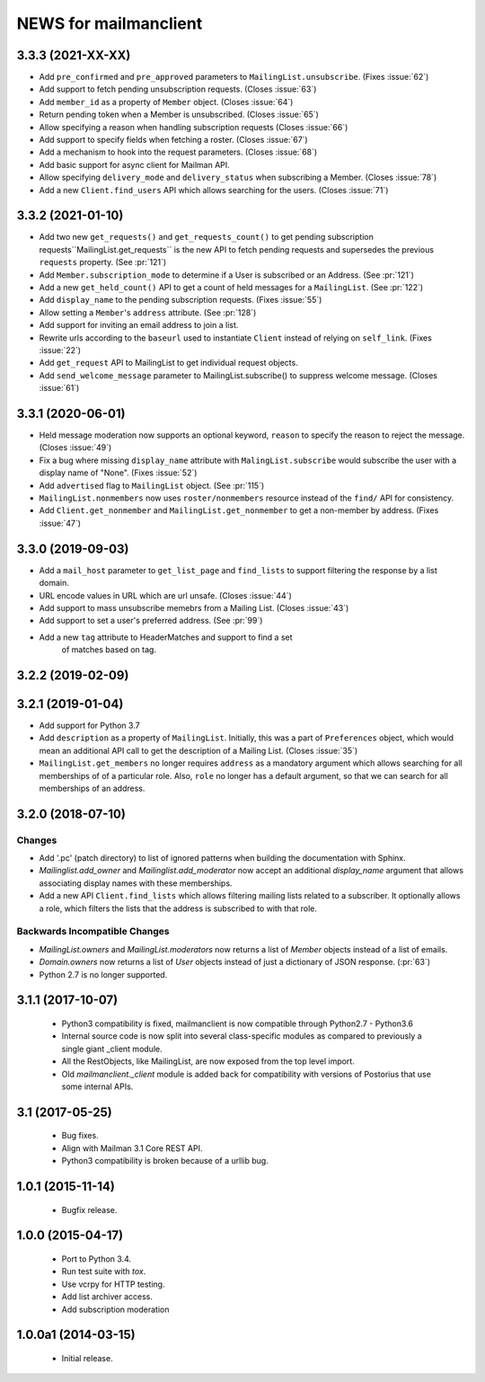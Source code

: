 =======================
NEWS for mailmanclient
=======================


.. _news-3.3.3:

3.3.3 (2021-XX-XX)
==================
- Add ``pre_confirmed`` and ``pre_approved`` parameters to
  ``MailingList.unsubscribe``. (Fixes :issue:`62`)
- Add support to fetch pending unsubscription requests. (Closes :issue:`63`)
- Add ``member_id`` as a property of ``Member`` object. (Closes :issue:`64`)
- Return pending token when a Member is unsubscribed. (Closes :issue:`65`)
- Allow specifying a reason when handling subscription requests (Closes :issue:`66`)
- Add support to specify fields when fetching a roster. (Closes :issue:`67`)
- Add a mechanism to hook into the request parameters. (Closes :issue:`68`)
- Add basic support for async client for Mailman API.
- Allow specifying ``delivery_mode`` and ``delivery_status`` when subscribing
  a Member. (Closes :issue:`78`)
- Add a new ``Client.find_users`` API which allows searching for the
  users. (Closes :issue:`71`)

.. _news-3.3.2:

3.3.2 (2021-01-10)
==================

- Add two new ``get_requests()`` and ``get_requests_count()`` to get pending
  subscription requests``MailingList.get_requests`` is the new API to fetch
  pending requests and supersedes the previous ``requests`` property. (See
  :pr:`121`)
- Add ``Member.subscription_mode`` to determine if a User is subscribed or an
  Address. (See :pr:`121`)
- Add a new ``get_held_count()`` API to get a count of held messages for a
  ``MailingList``. (See :pr:`122`)
- Add ``display_name`` to the pending subscription requests. (Fixes :issue:`55`)
- Allow setting a ``Member``'s ``address`` attribute. (See :pr:`128`)
- Add support for inviting an email address to join a list.
- Rewrite urls according to the ``baseurl`` used to instantiate ``Client``
  instead of relying on ``self_link``. (Fixes :issue:`22`)
- Add ``get_request`` API to MailingList to get individual request objects.
- Add ``send_welcome_message`` parameter to MailingList.subscribe() to suppress
  welcome message. (Closes :issue:`61`)

3.3.1 (2020-06-01)
==================

- Held message moderation now supports an optional keyword, ``reason`` to
  specify the reason to reject the message. (Closes :issue:`49`)
- Fix a bug where missing ``display_name`` attribute with
  ``MalingList.subscribe`` would subscribe the user with a display name of
  "None". (Fixes :issue:`52`)
- Add ``advertised`` flag to ``MailingList`` object. (See :pr:`115`)
- ``MailingList.nonmembers`` now uses ``roster/nonmembers`` resource instead of
  the ``find/`` API for consistency.
- Add ``Client.get_nonmember`` and ``MailingList.get_nonmember`` to get a
  non-member by address. (Fixes :issue:`47`)

3.3.0 (2019-09-03)
==================

* Add a ``mail_host`` parameter to ``get_list_page`` and ``find_lists`` to
  support filtering the response by a list domain.
* URL encode values in URL which are url unsafe. (Closes :issue:`44`)
* Add support to mass unsubscribe memebrs from a Mailing List. (Closes :issue:`43`)
* Add support to set a user's preferred address. (See :pr:`99`)
* Add a new ``tag`` attribute to HeaderMatches and support to find a set
    of matches based on tag.

3.2.2 (2019-02-09)
==================


3.2.1 (2019-01-04)
==================

* Add support for Python 3.7
* Add ``description`` as a property of ``MailingList``. Initially, this was a
  part of ``Preferences`` object, which would mean an additional API call to get
  the description of a Mailing List. (Closes :issue:`35`)
* ``MailingList.get_members`` no longer requires ``address`` as a mandatory
  argument which allows searching for all memberships of of a particular role.
  Also, ``role`` no longer has a default argument, so that we can search for
  all memberships of an address.


3.2.0 (2018-07-10)
==================

Changes
-------

* Add '.pc' (patch directory) to list of ignored patterns when building the
  documentation with Sphinx.
* `Mailinglist.add_owner` and `Mailinglist.add_moderator` now accept an
  additional `display_name` argument that allows associating display names with
  these memberships.
* Add a new API ``Client.find_lists`` which allows filtering mailing lists
  related to a subscriber. It optionally allows a role, which filters the lists
  that the address is subscribed to with that role.

Backwards Incompatible Changes
-------------------------------

* `MailingList.owners` and `MailingList.moderators` now returns a list of
  `Member` objects instead of a list of emails.
* `Domain.owners` now returns a list of `User` objects instead of just a dictionary of
  JSON response. (:pr:`63`)
* Python 2.7 is no longer supported.

3.1.1 (2017-10-07)
==================

 * Python3 compatibility is fixed, mailmanclient is now compatible through Python2.7 - Python3.6
 * Internal source code is now split into several class-specific modules as
   compared to previously a single giant _client module.
 * All the RestObjects, like MailingList, are now exposed from the top level import.
 * Old `mailmanclient._client` module is added back for compatibility with
   versions of Postorius that use some internal APIs.


3.1 (2017-05-25)
================

 * Bug fixes.
 * Align with Mailman 3.1 Core REST API.
 * Python3 compatibility is broken because of a urllib bug.


1.0.1 (2015-11-14)
==================

 * Bugfix release.


1.0.0 (2015-04-17)
==================

 * Port to Python 3.4.
 * Run test suite with `tox`.
 * Use vcrpy for HTTP testing.
 * Add list archiver access.
 * Add subscription moderation


1.0.0a1 (2014-03-15)
====================

 * Initial release.
